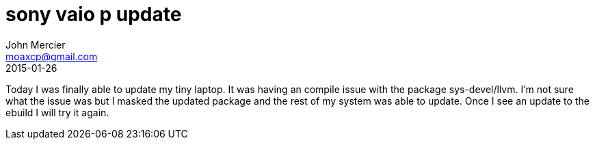 = sony vaio p update
John Mercier <moaxcp@gmail.com>
2015-01-26
:jbake-type: post
:jbake-status: published
Today I was finally able to update my tiny laptop. It was having an compile issue with the package sys-devel/llvm. I'm
not sure what the issue was but I masked the updated package and the rest of my system was able to update. Once I see
an update to the ebuild I will try it again.